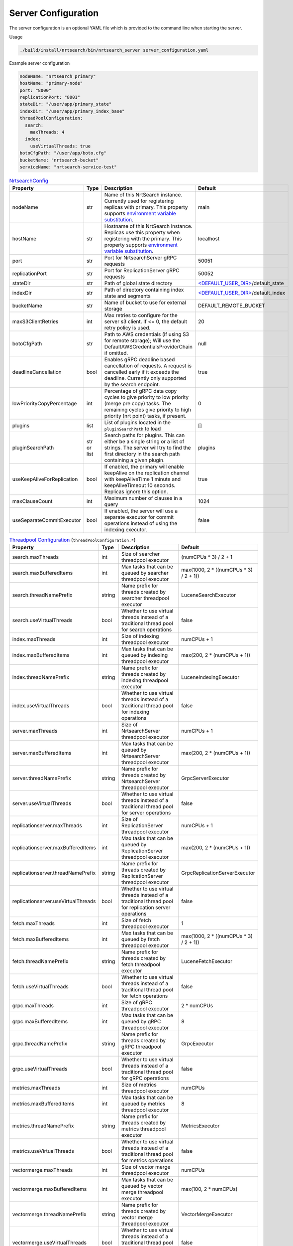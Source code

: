 Server Configuration
==========================
The server configuration is an optional YAML file which is provided to the command line when starting the server.

Usage

.. code-block::

  ./build/install/nrtsearch/bin/nrtsearch_server server_configuration.yaml

Example server configuration

.. code-block:: yaml

  nodeName: "nrtsearch_primary"
  hostName: "primary-node"
  port: "8000"
  replicationPort: "8001"
  stateDir: "/user/app/primary_state"
  indexDir: "/user/app/primary_index_base"
  threadPoolConfiguration:
    search:
      maxThreads: 4
    index:
      useVirtualThreads: true
  botoCfgPath: "/user/app/boto.cfg"
  bucketName: "nrtsearch-bucket"
  serviceName: "nrtsearch-service-test"


.. list-table:: `NrtsearchConfig <https://github.com/Yelp/nrtsearch/blob/master/src/main/java/com/yelp/nrtsearch/server/config/NrtsearchConfig.java>`_
   :widths: 25 10 50 25
   :header-rows: 1

   * - Property
     - Type
     - Description
     - Default

   * - nodeName
     - str
     - Name of this NrtSearch instance. Currently used for registering replicas with primary. This property supports `environment variable substitution <https://github.com/Yelp/nrtsearch/blob/6a9049a840fc2da4816e2a6cf1837bd31218ae97/src/main/java/com/yelp/nrtsearch/server/config/NrtsearchConfig.java#L386>`_.
     - main

   * - hostName
     - str
     - Hostname of this NrtSearch instance. Replicas use this property when registering with the primary. This property supports `environment variable substitution <https://github.com/Yelp/nrtsearch/blob/6a9049a840fc2da4816e2a6cf1837bd31218ae97/src/main/java/com/yelp/nrtsearch/server/config/NrtsearchConfig.java#L386>`_.
     - localhost

   * - port
     - str
     - Port for NrtsearchServer gRPC requests
     - 50051

   * - replicationPort
     - str
     - Port for ReplicationServer gRPC requests
     - 50052

   * - stateDir
     - str
     - Path of global state directory
     - `<DEFAULT_USER_DIR> <https://github.com/Yelp/nrtsearch/blob/6a9049a840fc2da4816e2a6cf1837bd31218ae97/src/main/java/com/yelp/nrtsearch/server/config/NrtsearchConfig.java#L45>`_/default_state

   * - indexDir
     - str
     - Path of directory containing index state and segments
     - `<DEFAULT_USER_DIR> <https://github.com/Yelp/nrtsearch/blob/6a9049a840fc2da4816e2a6cf1837bd31218ae97/src/main/java/com/yelp/nrtsearch/server/config/NrtsearchConfig.java#L45>`_/default_index

   * - bucketName
     - str
     - Name of bucket to use for external storage
     - DEFAULT_REMOTE_BUCKET

   * - maxS3ClientRetries
     - int
     - Max retries to configure for the server s3 client. If <= 0, the default retry policy is used.
     - 20

   * - botoCfgPath
     - str
     - Path to AWS credentials (if using S3 for remote storage); Will use the DefaultAWSCredentialsProviderChain if omitted.
     - null

   * - deadlineCancellation
     - bool
     - Enables gRPC deadline based cancellation of requests. A request is cancelled early if it exceeds the deadline. Currently only supported by the search endpoint.
     - true

   * - lowPriorityCopyPercentage
     - int
     - Percentage of gRPC data copy cycles to give priority to low priority (merge pre copy) tasks. The remaining cycles give priority to high priority (nrt point) tasks, if present.
     - 0

   * - plugins
     - list
     - List of plugins located in the ``pluginSearchPath`` to load
     - []

   * - pluginSearchPath
     - str or list
     - Search paths for plugins. This can either be a single string or a list of strings. The server will try to find the first directory in the search path containing a given plugin.
     - plugins

   * - useKeepAliveForReplication
     - bool
     - If enabled, the primary will enable keepAlive on the replication channel with keepAliveTime 1 minute and keepAliveTimeout 10 seconds. Replicas ignore this option.
     - true

   * - maxClauseCount
     - int
     - Maximum number of clauses in a query
     - 1024
   
   * - useSeparateCommitExecutor
     - bool
     - If enabled, the server will use a separate executor for commit operations instead of using the indexing executor.
     - false

.. list-table:: `Threadpool Configuration <https://github.com/Yelp/nrtsearch/blob/master/src/main/java/com/yelp/nrtsearch/server/config/ThreadPoolConfiguration.java>`_ (``threadPoolConfiguration.*``)
   :widths: 25 10 50 25
   :header-rows: 1

   * - Property
     - Type
     - Description
     - Default

   * - search.maxThreads
     - int
     - Size of searcher threadpool executor
     - (numCPUs * 3) / 2 + 1

   * - search.maxBufferedItems
     - int
     - Max tasks that can be queued by searcher threadpool executor
     - max(1000, 2 * ((numCPUs * 3) / 2 + 1))

   * - search.threadNamePrefix
     - string
     - Name prefix for threads created by searcher threadpool executor
     - LuceneSearchExecutor

   * - search.useVirtualThreads
     - bool
     - Whether to use virtual threads instead of a traditional thread pool for search operations
     - false

   * - index.maxThreads
     - int
     - Size of indexing threadpool executor
     - numCPUs + 1

   * - index.maxBufferedItems
     - int
     - Max tasks that can be queued by indexing threadpool executor
     - max(200, 2 * (numCPUs + 1))

   * - index.threadNamePrefix
     - string
     - Name prefix for threads created by indexing threadpool executor
     - LuceneIndexingExecutor

   * - index.useVirtualThreads
     - bool
     - Whether to use virtual threads instead of a traditional thread pool for indexing operations
     - false

   * - server.maxThreads
     - int
     - Size of NrtsearchServer threadpool executor
     - numCPUs + 1

   * - server.maxBufferedItems
     - int
     - Max tasks that can be queued by NrtsearchServer threadpool executor
     - max(200, 2 * (numCPUs + 1))

   * - server.threadNamePrefix
     - string
     - Name prefix for threads created by NrtsearchServer threadpool executor
     - GrpcServerExecutor

   * - server.useVirtualThreads
     - bool
     - Whether to use virtual threads instead of a traditional thread pool for server operations
     - false

   * - replicationserver.maxThreads
     - int
     - Size of ReplicationServer threadpool executor
     - numCPUs + 1

   * - replicationserver.maxBufferedItems
     - int
     - Max tasks that can be queued by ReplicationServer threadpool executor
     - max(200, 2 * (numCPUs + 1))

   * - replicationserver.threadNamePrefix
     - string
     - Name prefix for threads created by ReplicationServer threadpool executor
     - GrpcReplicationServerExecutor

   * - replicationserver.useVirtualThreads
     - bool
     - Whether to use virtual threads instead of a traditional thread pool for replication server operations
     - false

   * - fetch.maxThreads
     - int
     - Size of fetch threadpool executor
     - 1

   * - fetch.maxBufferedItems
     - int
     - Max tasks that can be queued by fetch threadpool executor
     - max(1000, 2 * ((numCPUs * 3) / 2 + 1))

   * - fetch.threadNamePrefix
     - string
     - Name prefix for threads created by fetch threadpool executor
     - LuceneFetchExecutor

   * - fetch.useVirtualThreads
     - bool
     - Whether to use virtual threads instead of a traditional thread pool for fetch operations
     - false

   * - grpc.maxThreads
     - int
     - Size of gRPC threadpool executor
     - 2 * numCPUs

   * - grpc.maxBufferedItems
     - int
     - Max tasks that can be queued by gRPC threadpool executor
     - 8

   * - grpc.threadNamePrefix
     - string
     - Name prefix for threads created by gRPC threadpool executor
     - GrpcExecutor

   * - grpc.useVirtualThreads
     - bool
     - Whether to use virtual threads instead of a traditional thread pool for gRPC operations
     - false

   * - metrics.maxThreads
     - int
     - Size of metrics threadpool executor
     - numCPUs

   * - metrics.maxBufferedItems
     - int
     - Max tasks that can be queued by metrics threadpool executor
     - 8

   * - metrics.threadNamePrefix
     - string
     - Name prefix for threads created by metrics threadpool executor
     - MetricsExecutor

   * - metrics.useVirtualThreads
     - bool
     - Whether to use virtual threads instead of a traditional thread pool for metrics operations
     - false

   * - vectormerge.maxThreads
     - int
     - Size of vector merge threadpool executor
     - numCPUs

   * - vectormerge.maxBufferedItems
     - int
     - Max tasks that can be queued by vector merge threadpool executor
     - max(100, 2 * numCPUs)

   * - vectormerge.threadNamePrefix
     - string
     - Name prefix for threads created by vector merge threadpool executor
     - VectorMergeExecutor

   * - vectormerge.useVirtualThreads
     - bool
     - Whether to use virtual threads instead of a traditional thread pool for vector merge operations
     - false

   * - commit.maxThreads
     - int
     - Size of commit threadpool executor
     - 5

   * - commit.maxBufferedItems
     - int
     - Max tasks that can be queued by commit threadpool executor
     - 5

   * - commit.threadNamePrefix
     - string
     - Name prefix for threads created by commit threadpool executor
     - CommitExecutor

   * - commit.useVirtualThreads
     - bool
     - Whether to use virtual threads instead of a traditional thread pool for commit operations
     - false

.. list-table:: `Alternative Max Threads Config <https://github.com/Yelp/nrtsearch/blob/master/src/main/java/com/yelp/nrtsearch/server/config/ThreadPoolConfiguration.java>`_ (``threadPoolConfiguration.*.maxThreads.*``)
   :widths: 25 10 50 25
   :header-rows: 1

   * - Property
     - Type
     - Description
     - Default

   * - min
     - int
     - Minimum number of threads
     - 1

   * - max
     - int
     - Maximum number of threads
     - INT_MAX

   * - multiplier
     - float
     - Multiplier in threads formula: (numCPUs * multiplier) + offset
     - 1.0

   * - offset
     - int
     - Offset in threads formula: (numCPUs * multiplier) + offset
     - 0

.. list-table:: `Warmer Configuration <https://github.com/Yelp/nrtsearch/blob/master/src/main/java/com/yelp/nrtsearch/server/warming/WarmerConfig.java>`_ (``warmer.*``)
   :widths: 25 10 50 25
   :header-rows: 1

   * - Property
     - Type
     - Description
     - Default

   * - maxWarmingQueries
     - int
     - Maximum number of queries to store for warming
     - 0

   * - warmingParallelism
     - int
     - Parallelism of queries during warming
     - 1

   * - warmOnStartup
     - bool
     - Whether the server should warm on startup
     - false

.. list-table:: `State Configuration <https://github.com/Yelp/nrtsearch/blob/master/src/main/java/com/yelp/nrtsearch/server/config/StateConfig.java>`_ (``stateConfig.*``)
   :widths: 25 10 50 25
   :header-rows: 1

   * - Property
     - Type
     - Description
     - Default

   * - backendType
     - enum
     - Chooses which backend to use for storing and loading state. ``LOCAL`` uses the local disk as the source of truth for global and index state. ``REMOTE`` uses external storage as the source of truth for global and index state.
     - ``LOCAL``

.. list-table:: `File Copy Configuration <https://github.com/Yelp/nrtsearch/blob/master/src/main/java/com/yelp/nrtsearch/server/config/FileCopyConfig.java>`_ (``FileCopyConfig.*``)
   :widths: 25 10 50 25
   :header-rows: 1

   * - Property
     - Type
     - Description
     - Default

   * - ackedCopy
     - bool
     - If enabled, replicas use acked file copy when copying files from the primary.
     - false

   * - chunkSize
     - int
     - Size of chunks when the primary sends files to replicas.
     - 64 * 1024

   * - ackEvery
     - int
     - Number of chunks sent to a replica between acks.
     - 1000

   * - maxInFlight
     - int
     - Maximum number of in-flight chunks sent by the primary.
     - 2000

.. list-table:: `Index Data Preload Configuration <https://github.com/Yelp/nrtsearch/blob/main/src/main/java/com/yelp/nrtsearch/server/config/IndexPreloadConfig.java>`_ (``preload.*``)
   :widths: 25 10 50 25
   :header-rows: 1

   * - Property
     - Type
     - Description
     - Default

   * - enabled
     - bool
     - If opening index files with an MMapDirectory should preload the data into the OS page cache
     - false

   * - extensions
     - list
     - List of index file extensions to preload. Including '*' will preload all files.
     - ['*']

